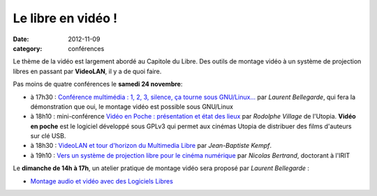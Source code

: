 ==========================
Le libre en vidéo !
==========================

:date: 2012-11-09
:category: conférences

Le thème de la vidéo est largement abordé au Capitole du Libre. Des outils de montage vidéo à un système de projection libres en passant par **VideoLAN**, il y a de quoi faire. 

.. image:: http://images.videolan.org/images/largeVLC.png
  :width: 150px
  :alt: VLC logo
  :align: right

Pas moins de quatre conférences le **samedi 24 novembre**:

* à 17h30 : `Conférence multimédia : 1, 2, 3, silence, ça tourne sous GNU/Linux...`_ par *Laurent Bellegarde*, qui fera la démonstration que oui, le montage vidéo est possible sous GNU/Linux

* à 18h10 : mini-conférence `Vidéo en Poche : présentation et état des lieux`_ par *Rodolphe Village* de l'Utopia. **Vidéo en poche** est le logiciel développé sous GPLv3 qui permet aux cinémas Utopia de distribuer des films d'auteurs sur clé USB.

* à 18h30 : `VideoLAN et tour d'horizon du Multimedia Libre`_ par *Jean-Baptiste Kempf*.

* à 19h10 : `Vers un système de projection libre pour le cinéma numérique`_ par *Nicolas Bertrand*, doctorant à l'IRIT

Le **dimanche de 14h à 17h**, un atelier pratique de montage vidéo sera proposé par *Laurent Bellegarde* : 

* `Montage audio et vidéo avec des Logiciels Libres`_ 

.. _`Conférence multimédia : 1, 2, 3, silence, ça tourne sous GNU/Linux...`: http://www.capitoledulibre.org/2012/conferences-multimedia-samedi-24-novembre.html#conf-montage-video
.. _`Vidéo en Poche : présentation et état des lieux`: http://www.capitoledulibre.org/2012/conferences-eclair-samedi-24-novembre.html#conf-videoenpoche
.. _`VideoLAN et tour d'horizon du Multimedia Libre`: http://www.capitoledulibre.org/2012/conferences-multimedia-samedi-24-novembre.html#conf-vlc
.. _`Vers un système de projection libre pour le cinéma numérique`: http://www.capitoledulibre.org/2012/conferences-eclair-samedi-24-novembre.html#conf-cinemalibre
.. _`Montage audio et vidéo avec des Logiciels Libres`: http://www.capitoledulibre.org/2012/ateliers-multimedia-dimanche-25-novembre.html#atelier-montage-audio-video

